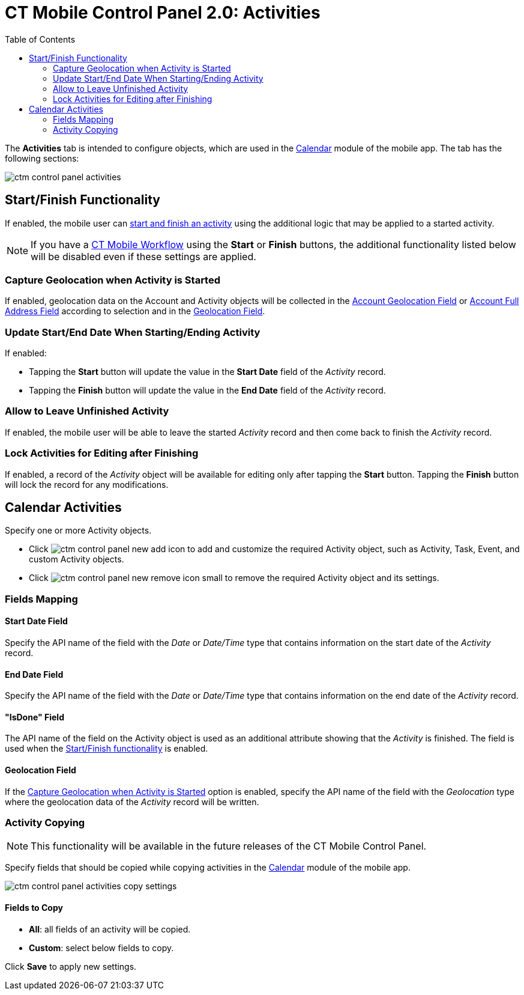 = CT Mobile Control Panel 2.0: Activities
:toc:

The *Activities* tab is intended to configure objects, which are used in  the xref:ios/mobile-application/mobile-application-modules/calendar/index.adoc[Calendar] module of the mobile app. The tab has the following sections:

image::ctm-control-panel-activities.png[align="center"]

[[h2_1301025041]]
== Start/Finish Functionality

If enabled, the mobile user can xref:ios/admin-guide/start-finish-functionality.adoc[start and finish an activity] using the additional logic that may be applied to a started activity.

NOTE: If you have a xref:ios/admin-guide/ct-mobile-workflows-use-cases/ct-mobile-workflow.adoc[CT Mobile Workflow] using the *Start* or *Finish* buttons, the additional functionality listed below will be disabled even if these settings are applied.

[[h4_470962300]]
=== Capture Geolocation when Activity is Started

If enabled, geolocation data on the [.object]#Account# and [.object]#Activity# objects will be collected in the xref:ios/admin-guide/ct-mobile-control-panel-new/ct-mobile-control-panel-general-new.adoc#h3_612123135[Account Geolocation Field] or xref:ios/admin-guide/ct-mobile-control-panel-new/ct-mobile-control-panel-general-new.adoc#h3_1092547330[Account Full Address Field] according to selection and in the xref:ios/admin-guide/ct-mobile-control-panel-new/ct-mobile-control-panel-activities-new.adoc#h4_1419137192[Geolocation Field].

[[h4_457278244]]
=== Update Start/End Date When Starting/Ending Activity

If enabled:

* Tapping the *Start* button will update the value in the *Start Date* field of the _Activity_ record.
* Tapping the *Finish* button will update the value in the *End Date* field of the _Activity_ record.

[[h4_1904984675]]
=== Allow to Leave Unfinished Activity

If enabled, the mobile user will be able to leave the started _Activity_ record and then come back to finish the _Activity_ record.

[[h4_1219382202]]
=== Lock Activities for Editing after Finishing

If enabled, a record of the__ Activity__ object will be available for editing only after tapping the *Start* button. Tapping the *Finish* button will lock the record for any modifications.

[[h2_2014841429]]
== Calendar Activities

Specify one or more [.object]#Activity# objects.

* Click image:ctm-control-panel-new-add-icon.png[] to add and customize the required [.object]#Activity# object, such as [.object]#Activity#, [.object]#Task#, [.object]#Event#, and custom [.object]#Activity# objects.
* Click image:ctm-control-panel-new-remove-icon-small.png[] to remove the required [.object]#Activity# object and its settings.

[[h3_1738741379]]
=== Fields Mapping

[[h4_1766544266]]
==== Start Date Field

Specify the API name of the field with the _Date_ or _Date/Time_ type that contains information on the start date of the _Activity_ record.

[[h4_587549689]]
==== End Date Field

Specify the API name of the field with the _Date_ or _Date/Time_ type that contains information on the end date of the _Activity_ record.

[[h4_1892261162]]
==== "IsDone" Field

The API name of the field on the Activity object is used as an additional attribute showing that the _Activity_ is finished. The field is used when the xref:ios/admin-guide/start-finish-functionality.adoc[Start/Finish functionality] is enabled.

[[h4_1419137192]]
==== Geolocation Field

If the <<Capture Geolocation when Activity is Started>> option is enabled, specify the API name of the field with the _Geolocation_ type where the geolocation data of the _Activity_ record will be written.

[[h3_1877182756]]
=== Activity Copying

NOTE: This functionality will be available in the future releases of the CT Mobile Control Panel.

Specify fields that should be copied while copying activities in the xref:ios/mobile-application/mobile-application-modules/calendar/index.adoc[Calendar] module of the mobile app.

image::ctm-control-panel-activities-copy-settings.png[]

[[h4_1834463667]]
==== Fields to Copy

* *All*: all fields of an activity will be copied.
* *Custom*: select below fields to copy.

Click *Save* to apply new settings.

